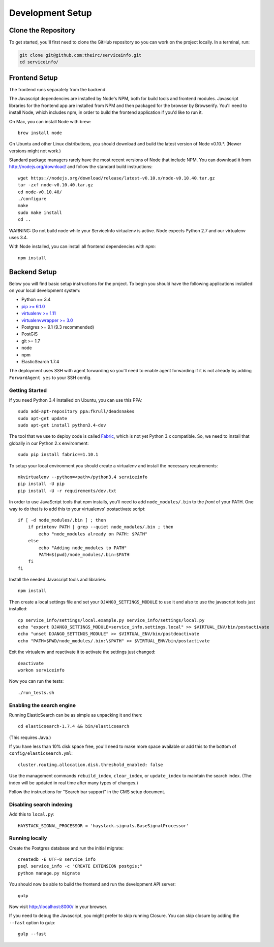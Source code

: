 Development Setup
=================


.. _clone-the-repository:

Clone the Repository
--------------------

To get started, you'll first need to clone the GitHub repository so you can
work on the project locally. In a terminal, run:

.. code-block:: bash

    git clone git@github.com:theirc/serviceinfo.git
    cd serviceinfo/


.. _backend-setup:

Frontend Setup
--------------

The frontend runs separately from the backend.

The Javascript dependencies are installed by Node's NPM, both for build
tools and frontend modules. Javascript libraries for the frontend app are
installed from NPM and then packaged for the browser by Browserify. You'll
need to install Node, which includes npm, in order to build the frontend
application if you'd like to run it.

On Mac, you can install Node with brew::

    brew install node

On Ubuntu and other Linux distributions, you should download and build the
latest version of Node v0.10.*.   (Newer versions might not work.)

Standard package managers rarely have the most recent
versions of Node that include NPM. You can download it from
http://nodejs.org/download/ and follow the standard build instructions::

    wget https://nodejs.org/download/release/latest-v0.10.x/node-v0.10.40.tar.gz
    tar -zxf node-v0.10.40.tar.gz
    cd node-v0.10.40/
    ./configure
    make
    sudo make install
    cd ..

WARNING: Do not build node while your ServiceInfo virtualenv is active.
Node expects Python 2.7 and our virtualenv uses 3.4.

With Node installed, you can install all frontend dependencies with `npm`::

    npm install


Backend Setup
-------------

Below you will find basic setup instructions for the
project. To begin you should have the following applications installed on your
local development system:

- Python == 3.4
- `pip >= 6.1.0 <http://www.pip-installer.org/>`_
- `virtualenv >= 1.11 <http://www.virtualenv.org/>`_
- `virtualenvwrapper >= 3.0 <http://pypi.python.org/pypi/virtualenvwrapper>`_
- Postgres >= 9.1 (9.3 recommended)
- PostGIS
- git >= 1.7
- node
- npm
- ElasticSearch 1.7.4

The deployment uses SSH with agent forwarding so you'll need to enable agent
forwarding if it is not already by adding ``ForwardAgent yes`` to your SSH config.


Getting Started
~~~~~~~~~~~~~~~

If you need Python 3.4 installed on Ubuntu, you can use this PPA::

    sudo add-apt-repository ppa:fkrull/deadsnakes
    sudo apt-get update
    sudo apt-get install python3.4-dev

The tool that we use to deploy code is called `Fabric
<http://docs.fabfile.org/>`_, which is not yet Python 3.x compatible. So,
we need to install that globally in our Python 2.x environment::

    sudo pip install fabric==1.10.1

To setup your local environment you should create a virtualenv and install the
necessary requirements::

    mkvirtualenv --python=<path>/python3.4 serviceinfo
    pip install -U pip
    pip install -U -r requirements/dev.txt

In order to use JavaScript tools that npm installs, you'll need to add
``node_modules/.bin`` to the *front* of your PATH. One way to do that is to
add this to your virtualenvs' postactivate script::

    if [ -d node_modules/.bin ] ; then
        if printenv PATH | grep --quiet node_modules/.bin ; then
            echo "node_modules already on PATH: $PATH"
        else
            echo "Adding node_modules to PATH"
            PATH=$(pwd)/node_modules/.bin:$PATH
        fi
    fi


Install the needed Javascript tools and libraries::

    npm install

Then create a local settings file and set your ``DJANGO_SETTINGS_MODULE`` to use it
and also to use the javascript tools just installed::

    cp service_info/settings/local.example.py service_info/settings/local.py
    echo "export DJANGO_SETTINGS_MODULE=service_info.settings.local" >> $VIRTUAL_ENV/bin/postactivate
    echo "unset DJANGO_SETTINGS_MODULE" >> $VIRTUAL_ENV/bin/postdeactivate
    echo "PATH=$PWD/node_modules/.bin:\$PATH" >> $VIRTUAL_ENV/bin/postactivate

Exit the virtualenv and reactivate it to activate the settings just changed::

    deactivate
    workon serviceinfo

Now you can run the tests::

    ./run_tests.sh

Enabling the search engine
~~~~~~~~~~~~~~~~~~~~~~~~~~

Running ElasticSearch can be as simple as unpacking it and then::

    cd elasticsearch-1.7.4 && bin/elasticsearch

(This requires Java.)

If you have less than 10% disk space free, you'll need to make more space available
or add this to the bottom of ``config/elasticsearch.yml``::

    cluster.routing.allocation.disk.threshold_enabled: false

Use the management commands ``rebuild_index``, ``clear_index``, or ``update_index``
to maintain the search index.  (The index will be updated in real time after many
types of changes.)

Follow the instructions for "Search bar support" in the CMS setup document.

Disabling search indexing
~~~~~~~~~~~~~~~~~~~~~~~~~

Add this to ``local.py``::

    HAYSTACK_SIGNAL_PROCESSOR = 'haystack.signals.BaseSignalProcessor'

Running locally
~~~~~~~~~~~~~~~

Create the Postgres database and run the initial migrate::

    createdb -E UTF-8 service_info
    psql service_info -c "CREATE EXTENSION postgis;"
    python manage.py migrate

You should now be able to build the frontend and run the development API server::

    gulp

Now visit http://localhost:8000/ in your browser.

If you need to debug the Javascript, you might prefer to skip running Closure.
You can skip closure by adding the ``--fast`` option to gulp::

    gulp --fast
